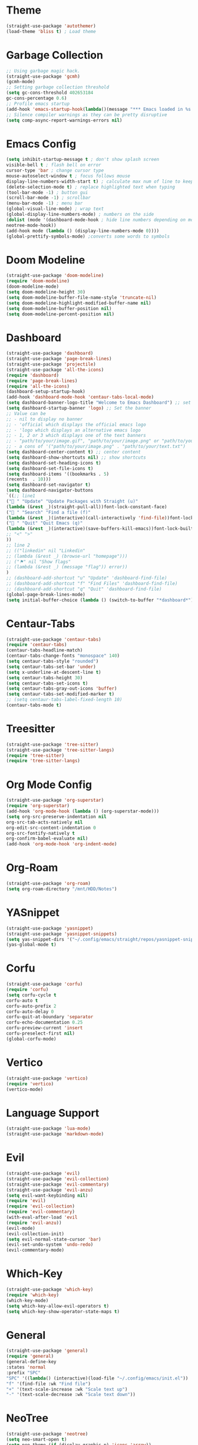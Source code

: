 * Theme
#+begin_src emacs-lisp
  (straight-use-package 'autothemer)
  (load-theme 'bliss t) ; Load theme
#+end_src

* Garbage Collection
#+begin_src emacs-lisp
  ;; Using garbage magic hack.
  (straight-use-package 'gcmh)
  (gcmh-mode)
  ;; Setting garbage collection threshold
  (setq gc-cons-threshold 402653184
  gc-cons-percentage 0.6)
  ;; Profile emacs startup
  (add-hook 'emacs-startup-hook(lambda()(message "*** Emacs loaded in %s with %d garbage collections."(format "%.2f seconds"(float-time(time-subtract after-init-time before-init-time)))gcs-done)))
  ;; Silence compiler warnings as they can be pretty disruptive
  (setq comp-async-report-warnings-errors nil)
#+end_src

* Emacs Config
#+begin_src emacs-lisp
  (setq inhibit-startup-message t ; don't show splash screen
  visible-bell t ; flash bell on error
  cursor-type 'bar ; change cursor type
  mouse-autoselect-window t ; focus follows mouse
  display-line-numbers-width-start t) ; calculate max num of line to keep line numbers from jiggling
  (delete-selection-mode t) ; replace highlighted text when typing
  (tool-bar-mode -1) ; button gui
  (scroll-bar-mode -1) ; scrollbar
  (menu-bar-mode -1) ; menu bar
  (global-visual-line-mode) ; wrap text 
  (global-display-line-numbers-mode) ; numbers on the side
  (dolist (mode '(dashboard-mode-hook ; hide line numbers depending on mode
  neotree-mode-hook))
  (add-hook mode (lambda () (display-line-numbers-mode 0))))
  (global-prettify-symbols-mode) ;converts some words to symbols 
#+end_src

* Doom Modeline
#+begin_src emacs-lisp
  (straight-use-package 'doom-modeline)
  (require 'doom-modeline)
  (doom-modeline-mode)
  (setq doom-modeline-height 30)
  (setq doom-modeline-buffer-file-name-style 'truncate-nil)
  (setq doom-modeline-highlight-modified-buffer-name nil)
  (setq doom-modeline-buffer-position nil)
  (setq doom-modeline-percent-position nil)
#+end_src

* Dashboard
#+begin_src emacs-lisp
  (straight-use-package 'dashboard)
  (straight-use-package 'page-break-lines)
  (straight-use-package 'projectile)
  (straight-use-package 'all-the-icons)
  (require 'dashboard)
  (require 'page-break-lines)
  (require 'all-the-icons)
  (dashboard-setup-startup-hook)
  (add-hook 'dashboard-mode-hook 'centaur-tabs-local-mode)
  (setq dashboard-banner-logo-title "Welcome to Emacs Dashboard") ;; set title
  (setq dashboard-startup-banner 'logo) ;; Set the banner
  ;; Value can be
  ;; - nil to display no banner
  ;; - 'official which displays the official emacs logo
  ;; - 'logo which displays an alternative emacs logo
  ;; - 1, 2 or 3 which displays one of the text banners
  ;; - "path/to/your/image.gif", "path/to/your/image.png" or "path/to/your/text.txt" which displays whatever gif/image/text you would prefer
  ;; - a cons of '("path/to/your/image.png" . "path/to/your/text.txt")
  (setq dashboard-center-content t) ;; center content
  (setq dashboard-show-shortcuts nil) ;; show shortcuts
  (setq dashboard-set-heading-icons t)
  (setq dashboard-set-file-icons t)
  (setq dashboard-items '((bookmarks . 5)
  (recents  . 10)))
  (setq dashboard-set-navigator t)
  (setq dashboard-navigator-buttons
  `((;; line1
  (" " "Update" "Update Packages with Straight (u)"
  (lambda (&rest _)(straight-pull-all))font-lock-constant-face)
  (" " "Search" "Find a file (f)"
  (lambda (&rest _)(interactive)(call-interactively 'find-file))font-lock-string-face)
  (" " "Quit" "Quit Emacs (q)"
  (lambda (&rest _)(interactive)(save-buffers-kill-emacs))font-lock-builtin-face)
  ;; "<" ">"
  ))
  ;; line 2
  ;; (("linkedin" nil "Linkedin"
  ;; (lambda (&rest _) (browse-url "homepage")))
  ;; ("⚑" nil "Show flags"
  ;; (lambda (&rest _) (message "flag")) error))
  )
  ;; (dashboard-add-shortcut "u" "Update" 'dashboard-find-file)
  ;; (dashboard-add-shortcut "f" "Find Files" 'dashboard-find-file)
  ;; (dashboard-add-shortcut "q" "Quit" 'dashboard-find-file)
  (global-page-break-lines-mode)
  (setq initial-buffer-choice (lambda () (switch-to-buffer "*dashboard*")))
#+end_src

* Centaur-Tabs
#+begin_src emacs-lisp
  (straight-use-package 'centaur-tabs)
  (require 'centaur-tabs)
  (centaur-tabs-headline-match)
  (centaur-tabs-change-fonts "monospace" 140)
  (setq centaur-tabs-style "rounded")
  (setq centaur-tabs-set-bar 'under)
  (setq x-underline-at-descent-line t)
  (setq centaur-tabs-height 30)
  (setq centaur-tabs-set-icons t)
  (setq centaur-tabs-gray-out-icons 'buffer)
  (setq centaur-tabs-set-modified-marker t)
  ;; (setq centaur-tabs-label-fixed-length 10)
  (centaur-tabs-mode t)
#+end_src

* Treesitter
#+begin_src emacs-lisp
  (straight-use-package 'tree-sitter)
  (straight-use-package 'tree-sitter-langs)
  (require 'tree-sitter)
  (require 'tree-sitter-langs)
#+end_src

* Org Mode Config
#+begin_src emacs-lisp
  (straight-use-package 'org-superstar)
  (require 'org-superstar)
  (add-hook 'org-mode-hook (lambda () (org-superstar-mode)))
  (setq org-src-preserve-indentation nil
  org-src-tab-acts-natively nil
  org-edit-src-content-indentation 0
  org-src-fontify-natively t
  org-confirm-babel-evaluate nil)
  (add-hook 'org-mode-hook 'org-indent-mode)
#+end_src

* Org-Roam
#+begin_src emacs-lisp
  (straight-use-package 'org-roam)
  (setq org-roam-directory "/mnt/HDD/Notes")
#+end_src

* YASnippet
#+begin_src emacs-lisp
  (straight-use-package 'yasnippet)
  (straight-use-package 'yasnippet-snippets)
  (setq yas-snippet-dirs '("~/.config/emacs/straight/repos/yasnippet-snippets/snippets/"))
  (yas-global-mode t)
#+end_src

* Corfu
#+begin_src emacs-lisp
  (straight-use-package 'corfu)
  (require 'corfu)
  (setq corfu-cycle t
  corfu-auto t
  corfu-auto-prefix 2
  corfu-auto-delay 0
  corfu-quit-at-boundary 'separator
  corfu-echo-documentation 0.25
  corfu-preview-current 'insert
  corfu-preselect-first nil)
  (global-corfu-mode)
#+end_src

* Vertico
#+begin_src emacs-lisp
  (straight-use-package 'vertico)
  (require 'vertico)
  (vertico-mode)
#+end_src

* Language Support
#+begin_src emacs-lisp
  (straight-use-package 'lua-mode)
  (straight-use-package 'markdown-mode)
#+end_src

* Evil
#+begin_src emacs-lisp
  (straight-use-package 'evil)
  (straight-use-package 'evil-collection)
  (straight-use-package 'evil-commentary)
  (straight-use-package 'evil-anzu)
  (setq evil-want-keybinding nil)
  (require 'evil)
  (require 'evil-collection)
  (require 'evil-commentary)
  (with-eval-after-load 'evil
  (require 'evil-anzu))
  (evil-mode)
  (evil-collection-init)
  (setq evil-normal-state-cursor 'bar)
  (evil-set-undo-system 'undo-redo)
  (evil-commentary-mode)
#+end_src

# * Evil Leader
# #+begin_src emacs-lisp
#   (evil-leader/set-leader "<SPC>")
#   (evil-leader/set-key
#   "<SPC>" '("Reload Config" . (lambda() (interactive)(load-file "~/.config/emacs/init.el")))
#   "t" '("NeoTree" . neotree-toggle)
#   "+" 'text-scale-increase
#   "-" 'text-scale-decrease)
# #+end_src

* Which-Key
#+begin_src emacs-lisp
  (straight-use-package 'which-key)
  (require 'which-key)
  (which-key-mode)
  (setq which-key-allow-evil-operators t)
  (setq which-key-show-operator-state-maps t)
#+end_src

* General
#+begin_src emacs-lisp
  (straight-use-package 'general)
  (require 'general)
  (general-define-key
  :states 'normal
  :prefix "SPC"
  "SPC" '((lambda() (interactive)(load-file "~/.config/emacs/init.el")) :wk "Reload config")
  "f" '(find-file :wk "Find file")
  "+" '(text-scale-increase :wk "Scale text up")
  "-" '(text-scale-decrease :wk "Scale text down"))
#+end_src

* NeoTree
#+begin_src emacs-lisp
  (straight-use-package 'neotree)
  (setq neo-smart-open t)
  (setq neo-theme (if (display-graphic-p) 'icons 'arrow))
  (setq neo-window-width 30)
#+end_src

* Centered-Cursor
#+begin_src emacs-lisp
  (straight-use-package 'centered-cursor-mode)
  (global-centered-cursor-mode)
#+end_src

* Rainbow-Mode
#+begin_src emacs-lisp
  (straight-use-package 'rainbow-mode)
  (define-globalized-minor-mode global-rainbow-mode rainbow-mode
  (lambda ()
  (when (not (memq major-mode
  (list 'org-agenda-mode
  'dashboard-mode)))
  (rainbow-mode 1))))
  (global-rainbow-mode 1 )
#+end_src

* Rainbow-Delimiters
#+begin_src emacs-lisp
  (straight-use-package 'rainbow-delimiters) 
  (require 'rainbow-delimiters)
  (add-hook 'prog-mode-hook #'rainbow-delimiters-mode)
#+end_src

* Focus
#+begin_src emacs-lisp
  (straight-use-package 'focus)
  (require 'focus)
  (add-to-list 'focus-mode-to-thing '(prog-mode . paragraph))
  (add-to-list 'focus-mode-to-thing '(text-mode . paragraph))
#+end_src

* Smartparens
#+begin_src emacs-lisp
  (straight-use-package 'smartparens)
  (require 'smartparens-config)
  (smartparens-global-mode)
#+end_src

* Writeroom-Mode
#+begin_src emacs-lisp
  (straight-use-package 'writeroom-mode)
#+end_src

